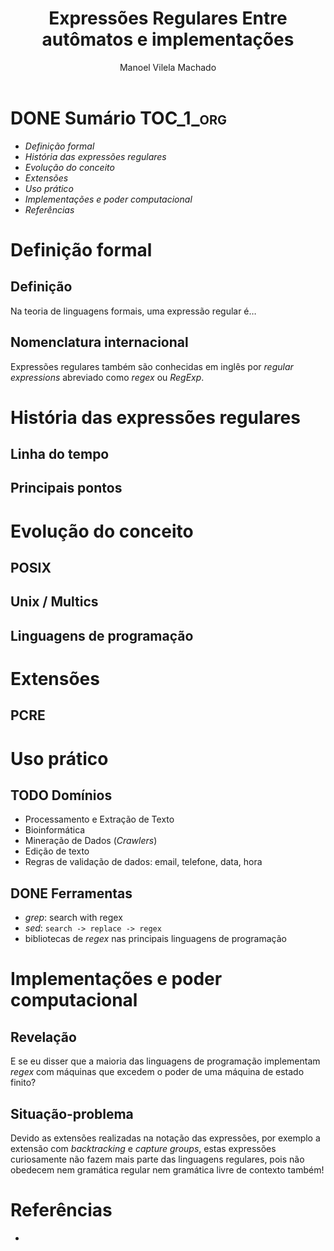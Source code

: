 # -*- toc-org-hrefify-default: "org"; -*-
#+TITLE: Expressões Regulares @@latex:\\@@ Entre autômatos e implementações
#+AUTHOR: Manoel Vilela Machado
#+OPTIONS: toc:nil num:t tag:nil
#+STARTUP: beamer
#+LATEX_HEADER: \usetheme{metropolis}
#+LATEX_HEADER: \institute{Engenharia da Computação, Universidade Federal do Ceará, Sobral}
#+LANGUAGE: bt-br
#+LATEX_HEADER: \usepackage[]{babel}

* DONE Sumário                                                    :TOC_1_org:
  CLOSED: [2021-03-31 qua 03:32]
:PROPERTIES:
:CUSTOM_ID: toc-org
:END:
- [[Definição formal][Definição formal]]
- [[História das expressões regulares][História das expressões regulares]]
- [[Evolução do conceito][Evolução do conceito]]
- [[Extensões][Extensões]]
- [[Uso prático][Uso prático]]
- [[Implementações e poder computacional][Implementações e poder computacional]]
- [[Referências][Referências]]

* Definição formal

** Definição

Na teoria de linguagens formais, uma expressão regular é...

** Nomenclatura internacional

Expressões regulares também são conhecidas em inglês por /regular
expressions/ abreviado como /regex/ ou /RegExp/.

* História das expressões regulares

** Linha do tempo

** Principais pontos

* Evolução do conceito

** POSIX
** Unix / Multics
** Linguagens de programação

* Extensões

** PCRE

* Uso prático
** TODO Domínios
- Processamento e Extração de Texto
- Bioinformática
- Mineração de Dados (/Crawlers/)
- Edição de texto
- Regras de validação de dados: email, telefone, data, hora

** DONE Ferramentas
   CLOSED: [2021-03-31 qua 03:31]
- /grep/: search with regex
- /sed/: =search -> replace -> regex=
- bibliotecas de /regex/ nas principais linguagens de programação

* Implementações e poder computacional

** Revelação

E se eu disser que a maioria das linguagens de programação implementam
/regex/ com máquinas que excedem o poder de uma máquina de estado
finito?

** Situação-problema

Devido as extensões realizadas na notação das expressões, por exemplo
a extensão com /backtracking/ e /capture groups/, estas expressões
curiosamente não fazem mais parte das linguagens regulares, pois não
obedecem nem gramática regular nem gramática livre de contexto também!

* Referências

-
